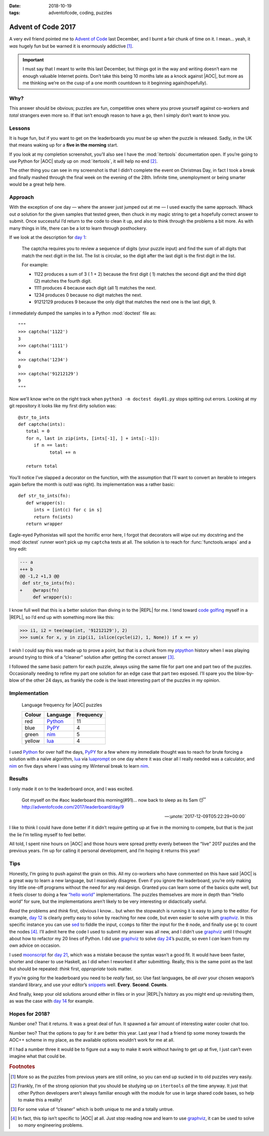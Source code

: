 :date: 2018-10-19
:tags: adventofcode, coding, puzzles

Advent of Code 2017
===================

A very evil friend pointed me to `Advent of Code`_ last December, and I burnt
a fair chunk of time on it.  I mean… yeah, it *was* hugely fun but be warned it
is enormously addictive [#]_.

.. important::

    I must say that I meant to write this last December, but things got in the
    way and writing doesn’t earn me enough valuable Internet points.  Don’t
    take this being 10 months late as a knock against |AOC|, but more as me
    thinking we’re on the cusp of a one month countdown to it beginning
    again(hopefully).

Why?
----

This answer should be obvious; puzzles are fun, competitive ones where you
prove yourself against co-workers and *total* strangers even more so.  If that
isn’t enough reason to have a go, then I simply don’t want to know you.

Lessons
-------

It is huge fun, but if you want to get on the leaderboards you *must* be up
when the puzzle is released.  Sadly, in the UK that means waking up for
a **five in the morning** start.

If you look at my completion screenshot, you’ll also see I have the
:mod:`itertools` documentation open.  If you’re going to use Python for |AOC|
study up on :mod:`itertools`, it will help no end [#]_.

.. image:: /.images/2017-12-29-advent_of_code.png
    :alt: Ta-da! Calendar complete
    :scale: 50%

The other thing you can see in my screenshot is that I didn’t complete the
event on Christmas Day, in fact I took a break and finally mashed through the
final week on the evening of the 28th.  Infinite time, unemployment or being
smarter would be a great help here.

Approach
--------

With the exception of one day — where the answer just jumped out at me — I used
exactly the same approach.  Whack out *a* solution for the given samples that
tested green, then chuck in my magic string to get a hopefully correct answer
to submit.  Once successful I’d return to the code to clean it up, and also to
think through the problems a bit more.  As with many things in life, there can
be a lot to learn through posthockery.

If we look at the description for `day 1`_:

   The captcha requires you to review a sequence of digits (your puzzle input)
   and find the sum of all digits that match the next digit in the list. The
   list is circular, so the digit after the last digit is the first digit in
   the list.

   For example:

   - 1122 produces a sum of 3 ( 1 + 2) because the first digit ( 1) matches the
     second digit and the third digit (2) matches the fourth digit.
   - 1111 produces 4 because each digit (all 1) matches the next.
   - 1234 produces 0 because no digit matches the next.
   - 91212129 produces 9 because the only digit that matches the next one is
     the last digit, 9.

I immediately dumped the samples in to a Python :mod:`doctest` file as::

    """
    >>> captcha('1122')
    3
    >>> captcha('1111')
    4
    >>> captcha('1234')
    0
    >>> captcha('91212129')
    9
    """

Now we’ll know we’re on the right track when ``python3 -m doctest day01.py``
stops spitting out errors.  Looking at my git repository it looks like my first
dirty solution was::

   @str_to_ints
   def captcha(ints):
      total = 0
      for n, last in zip(ints, [ints[-1], ] + ints[:-1]):
         if n == last:
               total += n

      return total

You’ll notice I’ve slapped a decorator on the function, with the assumption
that I’ll want to convert an iterable to integers again before the month is
out(I was right).  Its implementation was a rather basic::

   def str_to_ints(fn):
      def wrapper(s):
         ints = [int(c) for c in s]
         return fn(ints)
      return wrapper

Eagle-eyed Pythonistas will spot the horrific error here, I forgot that
decorators will wipe out my docstring and the :mod:`doctest` runner won’t pick
up my ``captcha`` tests at all.  The solution is to reach for
:func:`functools.wraps` and a tiny edit:

.. code-block:: diff

    --- a
    +++ b
    @@ -1,2 +1,3 @@
     def str_to_ints(fn):
    +    @wraps(fn)
         def wrapper(s):

I know full well that this is a better solution than diving in to the |REPL|
for me.  I tend toward `code golfing`_ myself in a |REPL|, so I’d end up with
something more like this:

.. code-block:: pycon

    >>> i1, i2 = tee(map(int, '91212129'), 2)
    >>> sum(x for x, y in zip(i1, islice(cycle(i2), 1, None)) if x == y)

I wish I could say this was made up to prove a point, but that is a chunk from
my ptpython_ history when I was playing around trying to think of a “cleaner”
solution after getting the correct answer [#]_.

I followed the same basic pattern for each puzzle, always using the same file
for part one and part two of the puzzles.  Occasionally needing to refine my
part one solution for an edge case that part two exposed.  I’ll spare you the
blow-by-blow of the other 24 days, as frankly the code is the least interesting
part of the puzzles in my opinion.

Implementation
--------------

.. figure:: /.images/2018-10-19-aoc_calendar.png
    :alt: Languages used for tasks
    :scale: 50%

    Language frequency for |AOC| puzzles

    ======  ========  =========
    Colour  Language  Frequency
    ======  ========  =========
    red     Python_   11
    blue    PyPY_     4
    green   nim_      5
    yellow  lua_      4
    ======  ========  =========

I used Python_ for over half the days, PyPY_ for a few where my immediate
thought was to reach for brute forcing a solution with a naïve algorithm, lua_
via luaprompt_ on one day where it was clear all I really needed was
a calculator, and nim_ on five days where I was using my Winterval break to
learn nim_.

Results
-------

I only made it on to the leaderboard once, and I was excited.

    Got myself on the #aoc leaderboard this morning(#91)… now back to sleep
    as its 5am 😴 http://adventofcode.com/2017/leaderboard/day/9

    -- :µnote:`2017-12-09T05:22:29+00:00`

I like to think I could have done better if it didn’t require getting up at
five in the morning to compete, but that is the just the lie I’m telling myself
to feel better.

All told, I spent nine hours on |AOC| and those hours were spread pretty evenly
between the “live” 2017 puzzles and the previous years.  I’m up for calling it
personal development, and I’m hoping it returns this year!

Tips
----

Honestly, I’m going to push against the grain on this.  All my co-workers who
have commented on this have said |AOC| is a great way to learn a new language,
but I massively disagree.  Even if you ignore the leaderboard, you’re only
making tiny little one-off programs without the need for any real design.
Granted you can learn some of the basics quite well, but it feels closer to
doing a few `“hello world”`_ implementations.  The puzzles themselves are more
in depth than “Hello world” for sure, but the implementations aren’t likely to
be very interesting or didactically useful.

*Read* the problems and *think* first, obvious I know… but when the stopwatch
is running it is easy to jump to the editor.  For example, `day 12`_ is clearly
pretty easy to solve by reaching for new code, but even easier to solve with
graphviz_.  In this specific instance you can use sed_ to fiddle the input,
``ccomps`` to filter the input for the ``0`` node, and finally use ``gc`` to
count the nodes [#]_.  I’ll admit here the code I used to submit my answer was
all new, and I didn’t use graphviz_ until I thought about how to refactor my
20 lines of Python.  I did use graphviz_ to solve `day 24`_’s puzzle, so
even I *can* learn from my own advice on occasion.

I used moonscript_ for `day 21`_, which was a mistake because the syntax wasn’t
a good fit.  It would have been faster, shorter and cleaner to use Haskell, as
I did when I reworked it after submitting.  Really, this is the same point as
the last but should be repeated: *think* first, *appropriate* tools matter.

If you’re going for the leaderboard you need to be *really* fast, so: Use fast
languages, be *all over* your chosen weapon’s standard library, and use your
editor’s snippets_ well.  **Every**. **Second**. **Counts**.

And finally, keep your old solutions around either in files or in your |REPL|’s
history as you might end up revisiting them, as was the case with `day 14`_ for
example.

Hopes for 2018?
---------------

Number one?  That it returns.  It was a great deal of fun.  It spawned a fair
amount of interesting water cooler chat too.

Number two?  That the options to pay for it are better this year.  Last year
I had a friend tip some money towards the AOC++ scheme in my place, as the
available options wouldn’t work for me at all.

If I had a number three it would be to figure out a way to make it work without
having to get up at five, I just can’t even imagine what that could be.

.. rubric:: Footnotes

.. [#] More so as the puzzles from previous years are still online, so you can
       end up sucked in to old puzzles very easily.
.. [#] Frankly, I’m of the strong opionion that you should be studying up on
       ``itertools`` *all* the time anyway.  It just that other Python
       developers aren’t always familiar enough with the module for use in
       large shared code bases, so help to make this a reality!
.. [#] For some value of “cleaner” which is both unique to me and a totally
       untrue.
.. [#] In fact, this tip isn’t specific to |AOC| at all.  Just stop reading
       now and learn to use graphviz_, it can be used to solve so *many*
       engineering problems.

.. |AoC| replace:: :abbr:`AoC (Advent of Code)`
.. |REPL| replace:: :abbr:`REPL (Read–eval–print loop)`

.. _Advent of Code: http://adventofcode.com/
.. _day 1: https://adventofcode.com/2017/day/1
.. _code golfing: https://en.m.wikipedia.org/wiki/Code_golf
.. _ptpython: https://pypi.org/project/ptpython/
.. _Python: https://www.python.org/
.. _PyPY: http://pypy.org/
.. _lua: http://www.lua.org/
.. _luaprompt: https://github.com/dpapavas/luaprompt
.. _nim: https://nim-lang.org/
.. _“hello world”: https://en.m.wikipedia.org/wiki/%22Hello,_World!%22_program
.. _day 12: https://adventofcode.com/2017/day/12
.. _graphviz: https://www.graphviz.org/
.. _sed: http://sed.sourceforge.net/
.. _day 24: https://adventofcode.com/2017/day/24
.. _moonscript: https://github.com/leafo/moonscript/
.. _day 21: https://adventofcode.com/2017/day/21
.. _snippets: https://github.com/SirVer/ultisnips
.. _day 14: https://adventofcode.com/2017/day/14

